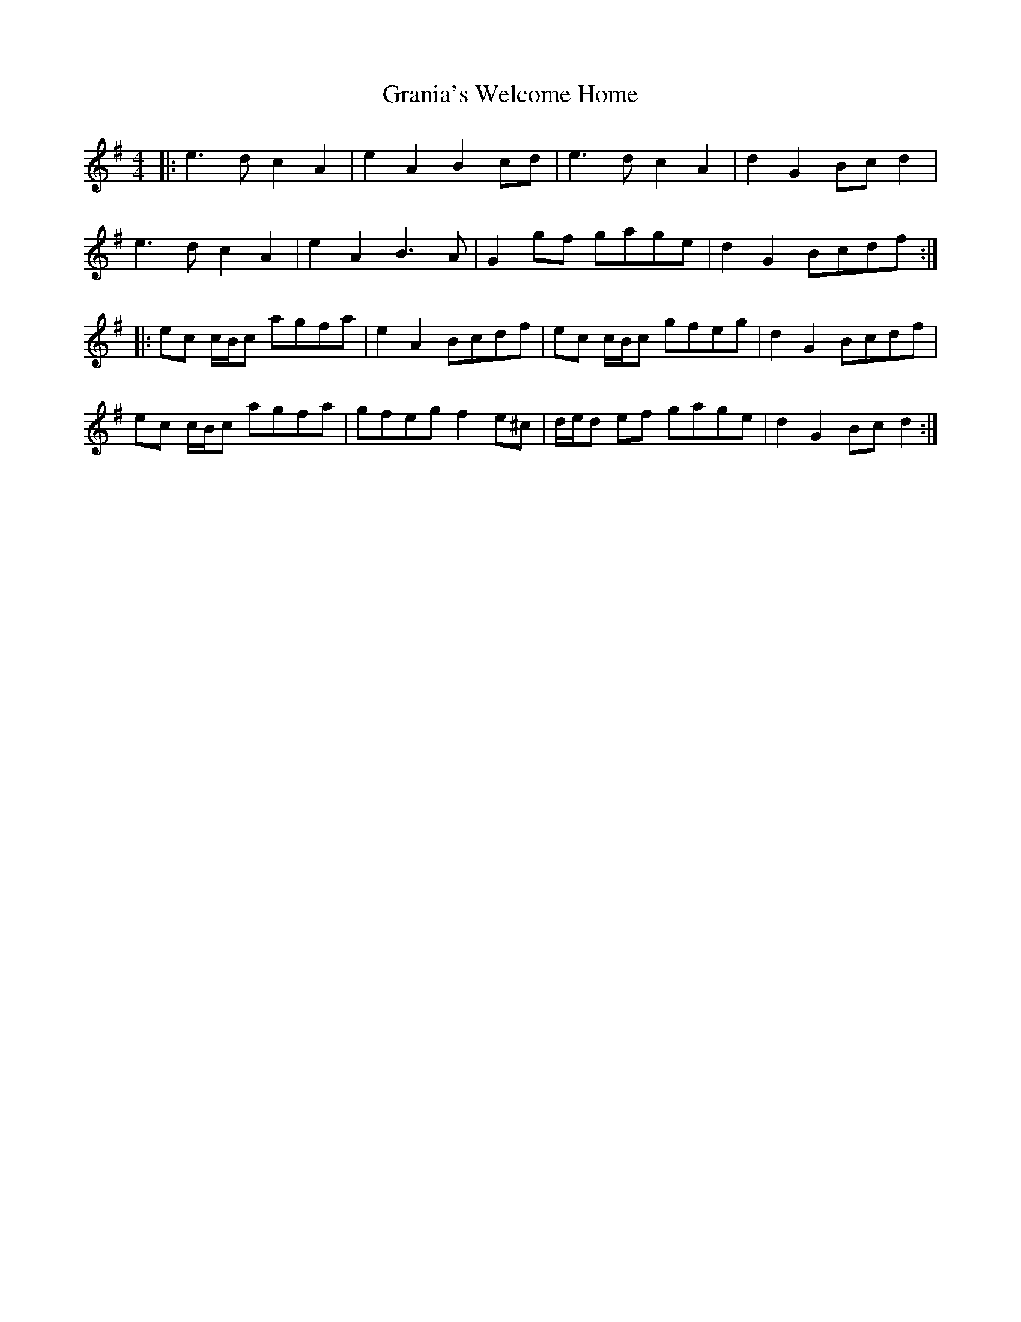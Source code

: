 X: 15937
T: Grania's Welcome Home
R: reel
M: 4/4
K: Adorian
|:e3 d c2 A2|e2 A2 B2 cd|e3 d c2 A2|d2 G2 Bc d2|
e3 d c2 A2|e2 A2 B3 A|G2 gf gage|d2 G2 Bcdf:|
|:ec c/B/c agfa|e2 A2 Bcdf|ec c/B/c gfeg|d2 G2 Bcdf|
ec c/B/c agfa|gfeg f2 e^c|d/e/d ef gage|d2 G2 Bc d2:|

